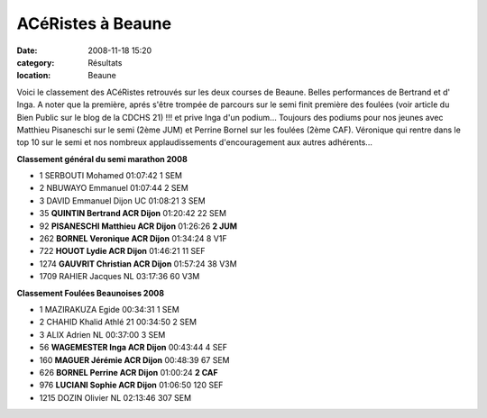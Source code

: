 ACéRistes à Beaune
==================

:date: 2008-11-18 15:20
:category: Résultats
:location: Beaune


Voici le classement des ACéRistes retrouvés sur les deux courses de Beaune. Belles performances de Bertrand et d' Inga. A noter que la première, aprés s'être trompée de parcours sur le semi finit première des foulées (voir article du Bien Public sur le blog de la CDCHS 21) !!! et prive Inga d'un podium...
Toujours des podiums pour nos jeunes avec Matthieu Pisaneschi sur le semi (2ème JUM) et Perrine Bornel sur les foulées (2ème CAF). Véronique qui rentre dans le top 10 sur le semi et nos nombreux applaudissements d'encouragement aux autres adhérents...

**Classement général du semi marathon 2008**

- 1 	SERBOUTI 	Mohamed 	  	01:07:42 	1 	SEM
- 2 	NBUWAYO 	Emmanuel 	  	01:07:44 	2 	SEM
- 3 	DAVID 	Emmanuel 	Dijon UC 	01:08:21 	3 	SEM
- 35 	**QUINTIN 	Bertrand 	ACR Dijon** 	01:20:42 	22 	SEM
- 92 	**PISANESCHI 	Matthieu 	ACR Dijon** 	01:26:26 	**2 	JUM**
- 262 	**BORNEL 	Veronique 	ACR Dijon** 	01:34:24 	8 	V1F
- 722 	**HOUOT 	Lydie 	ACR Dijon** 	01:46:21 	11 	SEF
- 1274 	**GAUVRIT 	Christian 	ACR Dijon** 	01:57:24 	38 	V3M
- 1709 	RAHIER 	Jacques 	NL 	03:17:36 	60 	V3M

**Classement Foulées Beaunoises 2008**

- 1 	MAZIRAKUZA 	Egide 	  	00:34:31 	1 	SEM
- 2 	CHAHID 	Khalid 	Athlé 21 	00:34:50 	2 	SEM
- 3 	ALIX 	Adrien 	NL 	00:37:00 	3 	SEM
- 56 	**WAGEMESTER 	Inga 	ACR Dijon** 	00:43:44 	4 	SEF
- 160 	**MAGUER 	Jérémie 	ACR Dijon** 	00:48:39 	67 	SEM
- 626 	**BORNEL 	Perrine 	ACR Dijon** 	01:00:24 	**2 	CAF**
- 976 	**LUCIANI 	Sophie 	ACR Dijon** 	01:06:50 	120 	SEF
- 1215 	DOZIN 	Olivier 	NL 	02:13:46 	307 	SEM
